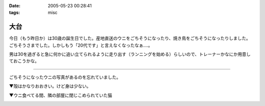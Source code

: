 :date: 2005-05-23 00:28:41
:tags: misc

===============
大台
===============

今日（もう昨日か）は30歳の誕生日でした。産地直送のウニをごちそうになったり、焼き鳥をごちそうになったりしました。ごちそうさまでした。しかしもう「20代です」と言えなくなったなぁ‥‥。

男は30を過ぎると急に何かに追い立てられるように走り出す（ランニングを始める）らしいので、トレーナーかなにか用意しておこうかな。

--------------

ごちそうになったウニの写真があるのを忘れていました。

▼殻はかなりおおきい。けど身は少ない。

|hirokiuni|

▼ウニ食べてる間、隣の部屋に閉じこめられていた猫

|hirokiuni_neko|

.. |hirokiuni| image:: hirokiuni
.. |hirokiuni_neko| image:: hirokiuni_neko




.. :extend type: text/plain
.. :extend:



.. :comments:
.. :comment id: 2005-11-28.5033650011
.. :title: Re: 大台
.. :author: setomits
.. :date: 2005-05-24 23:54:12
.. :email: 
.. :url: http://matatabi.homeip.net/blog/setomits/
.. :body:
.. 同い年ですね。僕は1月に30になります。
.. もうなっちゃったらどってことないでしょうけど、30というとなかなかやっぱりねえ。
.. 
